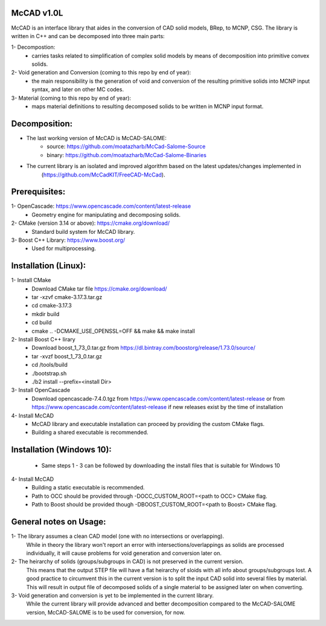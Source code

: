 McCAD v1.0L
-----------
McCAD is an interface library that aides in the conversion of CAD solid models, BRep, to MCNP, CSG.
The library is written in C++ and can be decomposed into three main parts:

1- Decompostion:
   * carries tasks related to simplification of complex solid models by means of decomposition
     into primitive convex solids.
2- Void generation and Conversion (coming to this repo by end of year):
   * the main responsibility is the generation of void and conversion of the resulting primitive
     solids into MCNP input syntax, and later on other MC codes.
3- Material (coming to this repo by end of year): 
   * maps material definitions to resulting decomposed solids to be written in MCNP input format.

Decomposition:
--------------
* The last working version of McCAD is McCAD-SALOME:
   * source: https://github.com/moatazharb/McCad-Salome-Source
   * binary: https://github.com/moatazharb/McCad-Salome-Binaries
 
* The current library is an isolated and improved algorithm based on the latest updates/changes implemented in
   (https://github.com/McCadKIT/FreeCAD-McCad).

Prerequisites:
--------------
1- OpenCascade: https://www.opencascade.com/content/latest-release
   * Geometry engine for manipulating and decomposing solids.

2- CMake (version 3.14 or above): https://cmake.org/download/
   * Standard build system for McCAD library.

3- Boost C++ Library: https://www.boost.org/
   * Used for multiprocessing.

Installation (Linux):
---------------------
1- Install CMake
   * Download CMake tar file https://cmake.org/download/
   * tar -xzvf cmake-3.17.3.tar.gz
   * cd cmake-3.17.3
   * mkdir build
   * cd build
   * cmake .. -DCMAKE_USE_OPENSSL=OFF && make && make install

2- Install Boost C++ lirary
   * Download boost_1_73_0.tar.gz from https://dl.bintray.com/boostorg/release/1.73.0/source/
   * tar -xvzf boost_1_73_0.tar.gz
   * cd /tools/build
   * ./bootstrap.sh
   * ./b2 install --prefix=<install Dir>

3- Install OpenCascade
   * Download opencascade-7.4.0.tgz from https://www.opencascade.com/content/latest-release or from
     https://www.opencascade.com/content/latest-release if new releases exist by the time of installation

4- Install McCAD
   * McCAD library and executable installation can proceed by providing the custom CMake flags.
   * Building a shared executable is recommended.

Installation (Windows 10):
--------------------------
   * Same steps 1 - 3 can be followed by downloading the install files that is suitable for Windows 10
4- Install McCAD
   * Building a static executable is recommended.
   * Path to OCC should be provided through -DOCC_CUSTOM_ROOT=<path to OCC> CMake flag.
   * Path to Boost should be provided though -DBOOST_CUSTOM_ROOT=<path to Boost> CMake flag.

General notes on Usage:
-----------------------
1- The library assumes a clean CAD model (one with no intersections or overlapping).
   While in theory the library won't report an error with intersections/overlappings as solids are processed individually,
   it will cause problems for void generation and conversion later on.

2- The heirarchy of solids (groups/subgroups in CAD) is not preserved in the current version.
   This means that the output STEP file will have a flat heirarchy of sloids with all info about groups/subgroups lost.
   A good practice to circumvent this in the current version is to split the input CAD solid into several files by material.
   This will result in output file of decomposed solids of a single material to be assigned later on when converting.

3- Void generation and conversion is yet to be implemented in the current library.
   While the current library will provide advanced and better decomposition compared to the McCAD-SALOME version, McCAD-SALOME
   is to be used for conversion, for now.
